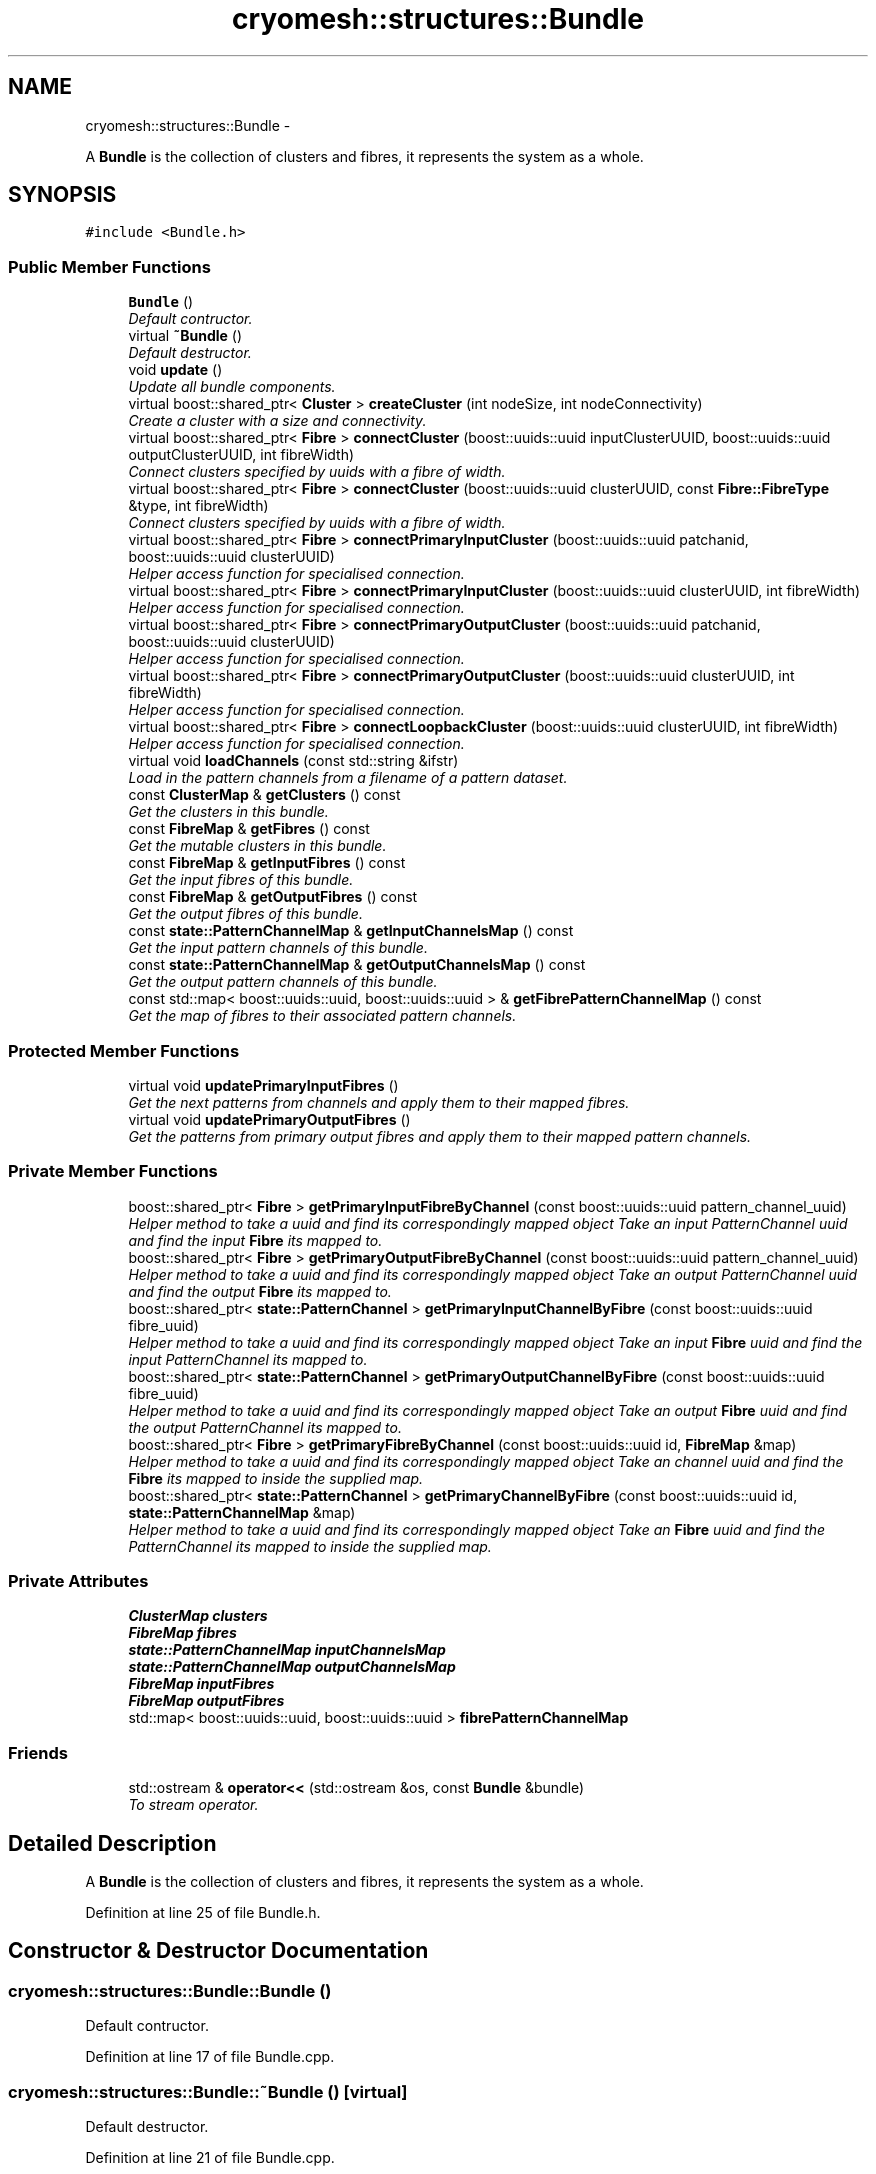 .TH "cryomesh::structures::Bundle" 3 "Fri Apr 1 2011" "cryomesh" \" -*- nroff -*-
.ad l
.nh
.SH NAME
cryomesh::structures::Bundle \- 
.PP
A \fBBundle\fP is the collection of clusters and fibres, it represents the system as a whole.  

.SH SYNOPSIS
.br
.PP
.PP
\fC#include <Bundle.h>\fP
.SS "Public Member Functions"

.in +1c
.ti -1c
.RI "\fBBundle\fP ()"
.br
.RI "\fIDefault contructor. \fP"
.ti -1c
.RI "virtual \fB~Bundle\fP ()"
.br
.RI "\fIDefault destructor. \fP"
.ti -1c
.RI "void \fBupdate\fP ()"
.br
.RI "\fIUpdate all bundle components. \fP"
.ti -1c
.RI "virtual boost::shared_ptr< \fBCluster\fP > \fBcreateCluster\fP (int nodeSize, int nodeConnectivity)"
.br
.RI "\fICreate a cluster with a size and connectivity. \fP"
.ti -1c
.RI "virtual boost::shared_ptr< \fBFibre\fP > \fBconnectCluster\fP (boost::uuids::uuid inputClusterUUID, boost::uuids::uuid outputClusterUUID, int fibreWidth)"
.br
.RI "\fIConnect clusters specified by uuids with a fibre of width. \fP"
.ti -1c
.RI "virtual boost::shared_ptr< \fBFibre\fP > \fBconnectCluster\fP (boost::uuids::uuid clusterUUID, const \fBFibre::FibreType\fP &type, int fibreWidth)"
.br
.RI "\fIConnect clusters specified by uuids with a fibre of width. \fP"
.ti -1c
.RI "virtual boost::shared_ptr< \fBFibre\fP > \fBconnectPrimaryInputCluster\fP (boost::uuids::uuid patchanid, boost::uuids::uuid clusterUUID)"
.br
.RI "\fIHelper access function for specialised connection. \fP"
.ti -1c
.RI "virtual boost::shared_ptr< \fBFibre\fP > \fBconnectPrimaryInputCluster\fP (boost::uuids::uuid clusterUUID, int fibreWidth)"
.br
.RI "\fIHelper access function for specialised connection. \fP"
.ti -1c
.RI "virtual boost::shared_ptr< \fBFibre\fP > \fBconnectPrimaryOutputCluster\fP (boost::uuids::uuid patchanid, boost::uuids::uuid clusterUUID)"
.br
.RI "\fIHelper access function for specialised connection. \fP"
.ti -1c
.RI "virtual boost::shared_ptr< \fBFibre\fP > \fBconnectPrimaryOutputCluster\fP (boost::uuids::uuid clusterUUID, int fibreWidth)"
.br
.RI "\fIHelper access function for specialised connection. \fP"
.ti -1c
.RI "virtual boost::shared_ptr< \fBFibre\fP > \fBconnectLoopbackCluster\fP (boost::uuids::uuid clusterUUID, int fibreWidth)"
.br
.RI "\fIHelper access function for specialised connection. \fP"
.ti -1c
.RI "virtual void \fBloadChannels\fP (const std::string &ifstr)"
.br
.RI "\fILoad in the pattern channels from a filename of a pattern dataset. \fP"
.ti -1c
.RI "const \fBClusterMap\fP & \fBgetClusters\fP () const "
.br
.RI "\fIGet the clusters in this bundle. \fP"
.ti -1c
.RI "const \fBFibreMap\fP & \fBgetFibres\fP () const "
.br
.RI "\fIGet the mutable clusters in this bundle. \fP"
.ti -1c
.RI "const \fBFibreMap\fP & \fBgetInputFibres\fP () const "
.br
.RI "\fIGet the input fibres of this bundle. \fP"
.ti -1c
.RI "const \fBFibreMap\fP & \fBgetOutputFibres\fP () const "
.br
.RI "\fIGet the output fibres of this bundle. \fP"
.ti -1c
.RI "const \fBstate::PatternChannelMap\fP & \fBgetInputChannelsMap\fP () const "
.br
.RI "\fIGet the input pattern channels of this bundle. \fP"
.ti -1c
.RI "const \fBstate::PatternChannelMap\fP & \fBgetOutputChannelsMap\fP () const "
.br
.RI "\fIGet the output pattern channels of this bundle. \fP"
.ti -1c
.RI "const std::map< boost::uuids::uuid, boost::uuids::uuid > & \fBgetFibrePatternChannelMap\fP () const "
.br
.RI "\fIGet the map of fibres to their associated pattern channels. \fP"
.in -1c
.SS "Protected Member Functions"

.in +1c
.ti -1c
.RI "virtual void \fBupdatePrimaryInputFibres\fP ()"
.br
.RI "\fIGet the next patterns from channels and apply them to their mapped fibres. \fP"
.ti -1c
.RI "virtual void \fBupdatePrimaryOutputFibres\fP ()"
.br
.RI "\fIGet the patterns from primary output fibres and apply them to their mapped pattern channels. \fP"
.in -1c
.SS "Private Member Functions"

.in +1c
.ti -1c
.RI "boost::shared_ptr< \fBFibre\fP > \fBgetPrimaryInputFibreByChannel\fP (const boost::uuids::uuid pattern_channel_uuid)"
.br
.RI "\fIHelper method to take a uuid and find its correspondingly mapped object Take an input PatternChannel uuid and find the input \fBFibre\fP its mapped to. \fP"
.ti -1c
.RI "boost::shared_ptr< \fBFibre\fP > \fBgetPrimaryOutputFibreByChannel\fP (const boost::uuids::uuid pattern_channel_uuid)"
.br
.RI "\fIHelper method to take a uuid and find its correspondingly mapped object Take an output PatternChannel uuid and find the output \fBFibre\fP its mapped to. \fP"
.ti -1c
.RI "boost::shared_ptr< \fBstate::PatternChannel\fP > \fBgetPrimaryInputChannelByFibre\fP (const boost::uuids::uuid fibre_uuid)"
.br
.RI "\fIHelper method to take a uuid and find its correspondingly mapped object Take an input \fBFibre\fP uuid and find the input PatternChannel its mapped to. \fP"
.ti -1c
.RI "boost::shared_ptr< \fBstate::PatternChannel\fP > \fBgetPrimaryOutputChannelByFibre\fP (const boost::uuids::uuid fibre_uuid)"
.br
.RI "\fIHelper method to take a uuid and find its correspondingly mapped object Take an output \fBFibre\fP uuid and find the output PatternChannel its mapped to. \fP"
.ti -1c
.RI "boost::shared_ptr< \fBFibre\fP > \fBgetPrimaryFibreByChannel\fP (const boost::uuids::uuid id, \fBFibreMap\fP &map)"
.br
.RI "\fIHelper method to take a uuid and find its correspondingly mapped object Take an channel uuid and find the \fBFibre\fP its mapped to inside the supplied map. \fP"
.ti -1c
.RI "boost::shared_ptr< \fBstate::PatternChannel\fP > \fBgetPrimaryChannelByFibre\fP (const boost::uuids::uuid id, \fBstate::PatternChannelMap\fP &map)"
.br
.RI "\fIHelper method to take a uuid and find its correspondingly mapped object Take an \fBFibre\fP uuid and find the PatternChannel its mapped to inside the supplied map. \fP"
.in -1c
.SS "Private Attributes"

.in +1c
.ti -1c
.RI "\fBClusterMap\fP \fBclusters\fP"
.br
.ti -1c
.RI "\fBFibreMap\fP \fBfibres\fP"
.br
.ti -1c
.RI "\fBstate::PatternChannelMap\fP \fBinputChannelsMap\fP"
.br
.ti -1c
.RI "\fBstate::PatternChannelMap\fP \fBoutputChannelsMap\fP"
.br
.ti -1c
.RI "\fBFibreMap\fP \fBinputFibres\fP"
.br
.ti -1c
.RI "\fBFibreMap\fP \fBoutputFibres\fP"
.br
.ti -1c
.RI "std::map< boost::uuids::uuid, boost::uuids::uuid > \fBfibrePatternChannelMap\fP"
.br
.in -1c
.SS "Friends"

.in +1c
.ti -1c
.RI "std::ostream & \fBoperator<<\fP (std::ostream &os, const \fBBundle\fP &bundle)"
.br
.RI "\fITo stream operator. \fP"
.in -1c
.SH "Detailed Description"
.PP 
A \fBBundle\fP is the collection of clusters and fibres, it represents the system as a whole. 
.PP
Definition at line 25 of file Bundle.h.
.SH "Constructor & Destructor Documentation"
.PP 
.SS "cryomesh::structures::Bundle::Bundle ()"
.PP
Default contructor. 
.PP
Definition at line 17 of file Bundle.cpp.
.SS "cryomesh::structures::Bundle::~Bundle ()\fC [virtual]\fP"
.PP
Default destructor. 
.PP
Definition at line 21 of file Bundle.cpp.
.SH "Member Function Documentation"
.PP 
.SS "boost::shared_ptr< \fBFibre\fP > cryomesh::structures::Bundle::connectCluster (boost::uuids::uuidinputClusterUUID, boost::uuids::uuidoutputClusterUUID, intfibreWidth)\fC [virtual]\fP"
.PP
Connect clusters specified by uuids with a fibre of width. \fBParameters:\fP
.RS 4
\fIboost::uuids::uuid\fP inputClusterUUID UUID of input cluster 
.br
\fIboost::uuids::uuid\fP outputClusterUUID UUID of output cluster 
.br
\fIint\fP width Width of fibre to create
.RE
.PP
\fBReturns:\fP
.RS 4
The new fibre created, possible null 
.RE
.PP

.PP
Definition at line 49 of file Bundle.cpp.
.PP
References clusters, and fibres.
.PP
Referenced by connectPrimaryInputCluster(), and connectPrimaryOutputCluster().
.SS "boost::shared_ptr< \fBFibre\fP > cryomesh::structures::Bundle::connectCluster (boost::uuids::uuidclusterUUID, const \fBFibre::FibreType\fP &type, intfibreWidth)\fC [virtual]\fP"
.PP
Connect clusters specified by uuids with a fibre of width. \fBParameters:\fP
.RS 4
\fIboost::uuids::uuid\fP clusterUUID UUID of cluster to connect to fibre 
.br
\fIconst\fP \fBFibre::FibreType\fP & type Type of fibre connection to make 
.br
\fIint\fP width Width of fibre to create
.RE
.PP
\fBReturns:\fP
.RS 4
The new fibre created, possible null 
.RE
.PP

.PP
Definition at line 66 of file Bundle.cpp.
.PP
References clusters, fibres, inputFibres, cryomesh::structures::Fibre::LoopbackFibre, outputFibres, cryomesh::structures::Fibre::PrimaryInputFibre, and cryomesh::structures::Fibre::PrimaryOutputFibre.
.SS "boost::shared_ptr< \fBFibre\fP > cryomesh::structures::Bundle::connectLoopbackCluster (boost::uuids::uuidclusterUUID, intfibreWidth)\fC [virtual]\fP"
.PP
Helper access function for specialised connection. \fBParameters:\fP
.RS 4
\fIconst\fP \fBFibre::FibreType\fP & type Type of fibre connection to make 
.br
\fIint\fP width Width of fibre to create
.RE
.PP
\fBReturns:\fP
.RS 4
The new fibre created, possible null 
.RE
.PP

.PP
Definition at line 167 of file Bundle.cpp.
.SS "boost::shared_ptr< \fBFibre\fP > cryomesh::structures::Bundle::connectPrimaryInputCluster (boost::uuids::uuidpatchanid, boost::uuids::uuidclusterUUID)\fC [virtual]\fP"
.PP
Helper access function for specialised connection. \fBParameters:\fP
.RS 4
\fIboost::uuids::uuid\fP PatternChannel to map the fibre to 
.br
\fIconst\fP \fBFibre::FibreType\fP & type Type of fibre connection to make
.RE
.PP
\fBReturns:\fP
.RS 4
The new fibre created, possible null 
.RE
.PP

.PP
Definition at line 95 of file Bundle.cpp.
.PP
References connectCluster(), fibrePatternChannelMap, inputChannelsMap, and cryomesh::structures::Fibre::PrimaryInputFibre.
.SS "boost::shared_ptr< \fBFibre\fP > cryomesh::structures::Bundle::connectPrimaryInputCluster (boost::uuids::uuidclusterUUID, intfibreWidth)\fC [virtual]\fP"
.PP
Helper access function for specialised connection. \fBParameters:\fP
.RS 4
\fIconst\fP \fBFibre::FibreType\fP & type Type of fibre connection to make 
.br
\fIint\fP width Width of fibre to create
.RE
.PP
\fBReturns:\fP
.RS 4
The new fibre created, possible null 
.RE
.PP

.PP
Definition at line 127 of file Bundle.cpp.
.SS "boost::shared_ptr< \fBFibre\fP > cryomesh::structures::Bundle::connectPrimaryOutputCluster (boost::uuids::uuidclusterUUID, intfibreWidth)\fC [virtual]\fP"
.PP
Helper access function for specialised connection. \fBParameters:\fP
.RS 4
\fIconst\fP \fBFibre::FibreType\fP & type Type of fibre connection to make 
.br
\fIint\fP width Width of fibre to create 
.br
\fIboost::uuids::uuid\fP PatternChannel to map the fibre to
.RE
.PP
\fBReturns:\fP
.RS 4
The new fibre created, possible null 
.RE
.PP

.PP
Definition at line 163 of file Bundle.cpp.
.SS "boost::shared_ptr< \fBFibre\fP > cryomesh::structures::Bundle::connectPrimaryOutputCluster (boost::uuids::uuidpatchanid, boost::uuids::uuidclusterUUID)\fC [virtual]\fP"
.PP
Helper access function for specialised connection. \fBParameters:\fP
.RS 4
\fIboost::uuids::uuid\fP PatternChannel to map the fibre to 
.br
\fIconst\fP \fBFibre::FibreType\fP & type Type of fibre connection to make
.RE
.PP
\fBReturns:\fP
.RS 4
The new fibre created, possible null 
.RE
.PP

.PP
Definition at line 131 of file Bundle.cpp.
.PP
References connectCluster(), fibrePatternChannelMap, outputChannelsMap, and cryomesh::structures::Fibre::PrimaryOutputFibre.
.SS "boost::shared_ptr< \fBCluster\fP > cryomesh::structures::Bundle::createCluster (intnodeSize, intnodeConnectivity)\fC [virtual]\fP"
.PP
Create a cluster with a size and connectivity. \fBParameters:\fP
.RS 4
\fIint\fP The number of nodes to create 
.br
\fIint\fP The connectivity of the nodes
.RE
.PP
\fBReturns:\fP
.RS 4
boost::shared_ptr<Cluster> The cluster that was created 
.RE
.PP

.PP
Definition at line 43 of file Bundle.cpp.
.SS "const \fBClusterMap\fP & cryomesh::structures::Bundle::getClusters () const"
.PP
Get the clusters in this bundle. \fBReturns:\fP
.RS 4
\fBClusterMap\fP The map of clusters in this bundle 
.RE
.PP

.PP
Definition at line 182 of file Bundle.cpp.
.SS "const std::map< boost::uuids::uuid, boost::uuids::uuid > & cryomesh::structures::Bundle::getFibrePatternChannelMap () const"
.PP
Get the map of fibres to their associated pattern channels. \fBReturns:\fP
.RS 4
std::map<boost::uuids::uuid, boost::uuids::uuid> The map of fibres to their associated pattern channels 
.RE
.PP

.PP
Definition at line 203 of file Bundle.cpp.
.SS "const \fBFibreMap\fP & cryomesh::structures::Bundle::getFibres () const"
.PP
Get the mutable clusters in this bundle. \fBReturns:\fP
.RS 4
\fBClusterMap\fP The mutable map of clusters in this bundle 
.RE
.PP

.PP
Definition at line 186 of file Bundle.cpp.
.SS "const \fBstate::PatternChannelMap\fP & cryomesh::structures::Bundle::getInputChannelsMap () const"
.PP
Get the input pattern channels of this bundle. \fBReturns:\fP
.RS 4
PatternChannelMap The map of input pattern channels of this bundle 
.RE
.PP

.PP
Definition at line 197 of file Bundle.cpp.
.SS "const \fBFibreMap\fP & cryomesh::structures::Bundle::getInputFibres () const"
.PP
Get the input fibres of this bundle. \fBReturns:\fP
.RS 4
\fBFibreMap\fP The map of input fibres of this bundle 
.RE
.PP

.PP
Definition at line 190 of file Bundle.cpp.
.SS "const \fBstate::PatternChannelMap\fP & cryomesh::structures::Bundle::getOutputChannelsMap () const"
.PP
Get the output pattern channels of this bundle. \fBReturns:\fP
.RS 4
PatternChannelMap The map of output pattern channels of this bundle 
.RE
.PP

.PP
Definition at line 200 of file Bundle.cpp.
.SS "const \fBFibreMap\fP & cryomesh::structures::Bundle::getOutputFibres () const"
.PP
Get the output fibres of this bundle. \fBReturns:\fP
.RS 4
\fBFibreMap\fP The map of output fibres of this bundle 
.RE
.PP

.PP
Definition at line 193 of file Bundle.cpp.
.SS "boost::shared_ptr< \fBstate::PatternChannel\fP > cryomesh::structures::Bundle::getPrimaryChannelByFibre (const boost::uuids::uuidid, \fBstate::PatternChannelMap\fP &map)\fC [private]\fP"
.PP
Helper method to take a uuid and find its correspondingly mapped object Take an \fBFibre\fP uuid and find the PatternChannel its mapped to inside the supplied map. \fBParameters:\fP
.RS 4
\fIboost::uuids::uuid\fP The uuid of the \fBFibre\fP 
.br
\fIPatternChannelMap\fP The map to search for a mapping from
.RE
.PP
\fBReturns:\fP
.RS 4
boost::shared_ptr<PatternChannel> The PatternChannel object the \fBFibre\fP with this uuid is mapped to, null if not found 
.RE
.PP

.PP
Definition at line 320 of file Bundle.cpp.
.PP
References fibrePatternChannelMap.
.SS "boost::shared_ptr< \fBFibre\fP > cryomesh::structures::Bundle::getPrimaryFibreByChannel (const boost::uuids::uuidid, \fBFibreMap\fP &map)\fC [private]\fP"
.PP
Helper method to take a uuid and find its correspondingly mapped object Take an channel uuid and find the \fBFibre\fP its mapped to inside the supplied map. \fBParameters:\fP
.RS 4
\fIboost::uuids::uuid\fP The uuid of the PatternChannel 
.br
\fI\fBFibreMap\fP\fP The map to search for a mapping from
.RE
.PP
\fBReturns:\fP
.RS 4
boost::shared_ptr<Fibre> The \fBFibre\fP object the PatternChannel with this uuid is mapped to, null if not found 
.RE
.PP

.PP
Definition at line 286 of file Bundle.cpp.
.PP
References fibrePatternChannelMap.
.SS "boost::shared_ptr< \fBstate::PatternChannel\fP > cryomesh::structures::Bundle::getPrimaryInputChannelByFibre (const boost::uuids::uuidfibre_uuid)\fC [private]\fP"
.PP
Helper method to take a uuid and find its correspondingly mapped object Take an input \fBFibre\fP uuid and find the input PatternChannel its mapped to. \fBParameters:\fP
.RS 4
\fIboost::uuids::uuid\fP The uuid of the input \fBFibre\fP
.RE
.PP
\fBReturns:\fP
.RS 4
boost::shared_ptr<PatternChannel> The input PatternChannel object the input \fBFibre\fP with this uuid is mapped to, null if not found 
.RE
.PP

.PP
Definition at line 280 of file Bundle.cpp.
.SS "boost::shared_ptr< \fBFibre\fP > cryomesh::structures::Bundle::getPrimaryInputFibreByChannel (const boost::uuids::uuidpattern_channel_uuid)\fC [private]\fP"
.PP
Helper method to take a uuid and find its correspondingly mapped object Take an input PatternChannel uuid and find the input \fBFibre\fP its mapped to. \fBParameters:\fP
.RS 4
\fIboost::uuids::uuid\fP The uuid of the input PatternChannel
.RE
.PP
\fBReturns:\fP
.RS 4
boost::shared_ptr<Fibre> The input \fBFibre\fP object the input PatternChannel with this uuid is mapped to, null if not found 
.RE
.PP

.PP
Definition at line 274 of file Bundle.cpp.
.PP
Referenced by updatePrimaryInputFibres().
.SS "boost::shared_ptr< \fBstate::PatternChannel\fP > cryomesh::structures::Bundle::getPrimaryOutputChannelByFibre (const boost::uuids::uuidfibre_uuid)\fC [private]\fP"
.PP
Helper method to take a uuid and find its correspondingly mapped object Take an output \fBFibre\fP uuid and find the output PatternChannel its mapped to. \fBParameters:\fP
.RS 4
\fIboost::uuids::uuid\fP The uuid of the output \fBFibre\fP
.RE
.PP
\fBReturns:\fP
.RS 4
boost::shared_ptr<PatternChannel> The output PatternChannel object the output \fBFibre\fP with this uuid is mapped to, null if not found 
.RE
.PP

.PP
Definition at line 283 of file Bundle.cpp.
.PP
Referenced by updatePrimaryOutputFibres().
.SS "boost::shared_ptr< \fBFibre\fP > cryomesh::structures::Bundle::getPrimaryOutputFibreByChannel (const boost::uuids::uuidpattern_channel_uuid)\fC [private]\fP"
.PP
Helper method to take a uuid and find its correspondingly mapped object Take an output PatternChannel uuid and find the output \fBFibre\fP its mapped to. \fBParameters:\fP
.RS 4
\fIboost::uuids::uuid\fP The uuid of the output PatternChannel
.RE
.PP
\fBReturns:\fP
.RS 4
boost::shared_ptr<Fibre> The output \fBFibre\fP object the output PatternChannel with this uuid is mapped to, null if not found 
.RE
.PP

.PP
Definition at line 277 of file Bundle.cpp.
.SS "void cryomesh::structures::Bundle::loadChannels (const std::string &ifstr)\fC [virtual]\fP"
.PP
Load in the pattern channels from a filename of a pattern dataset. \fBParameters:\fP
.RS 4
\fIstd::string\fP The full path filename of the pattern data set 
.RE
.PP

.PP
Definition at line 171 of file Bundle.cpp.
.SS "void cryomesh::structures::Bundle::update ()"
.PP
Update all bundle components. 
.PP
Definition at line 24 of file Bundle.cpp.
.SS "void cryomesh::structures::Bundle::updatePrimaryInputFibres ()\fC [protected, virtual]\fP"
.PP
Get the next patterns from channels and apply them to their mapped fibres. 
.PP
Definition at line 222 of file Bundle.cpp.
.PP
References getPrimaryInputFibreByChannel().
.SS "void cryomesh::structures::Bundle::updatePrimaryOutputFibres ()\fC [protected, virtual]\fP"
.PP
Get the patterns from primary output fibres and apply them to their mapped pattern channels. 
.PP
Definition at line 248 of file Bundle.cpp.
.PP
References getPrimaryOutputChannelByFibre(), and outputFibres.
.SH "Friends And Related Function Documentation"
.PP 
.SS "std::ostream& operator<< (std::ostream &os, const \fBBundle\fP &bundle)\fC [friend]\fP"
.PP
To stream operator. \fBParameters:\fP
.RS 4
\fIstd::ostream\fP & os The output stream 
.br
\fIconst\fP \fBBundle\fP & obj The object to stream
.RE
.PP
\fBReturns:\fP
.RS 4
std::ostream & The output stream 
.RE
.PP

.PP
Definition at line 207 of file Bundle.cpp.
.SH "Member Data Documentation"
.PP 
.SS "\fBClusterMap\fP \fBcryomesh::structures::Bundle::clusters\fP\fC [private]\fP"
.PP
Definition at line 254 of file Bundle.h.
.PP
Referenced by connectCluster().
.SS "std::map<boost::uuids::uuid, boost::uuids::uuid> \fBcryomesh::structures::Bundle::fibrePatternChannelMap\fP\fC [private]\fP"
.PP
Definition at line 296 of file Bundle.h.
.PP
Referenced by connectPrimaryInputCluster(), connectPrimaryOutputCluster(), getPrimaryChannelByFibre(), and getPrimaryFibreByChannel().
.SS "\fBFibreMap\fP \fBcryomesh::structures::Bundle::fibres\fP\fC [private]\fP"
.PP
Definition at line 261 of file Bundle.h.
.PP
Referenced by connectCluster().
.SS "\fBstate::PatternChannelMap\fP \fBcryomesh::structures::Bundle::inputChannelsMap\fP\fC [private]\fP"
.PP
Definition at line 268 of file Bundle.h.
.PP
Referenced by connectPrimaryInputCluster().
.SS "\fBFibreMap\fP \fBcryomesh::structures::Bundle::inputFibres\fP\fC [private]\fP"
.PP
Definition at line 282 of file Bundle.h.
.PP
Referenced by connectCluster().
.SS "\fBstate::PatternChannelMap\fP \fBcryomesh::structures::Bundle::outputChannelsMap\fP\fC [private]\fP"
.PP
Definition at line 275 of file Bundle.h.
.PP
Referenced by connectPrimaryOutputCluster().
.SS "\fBFibreMap\fP \fBcryomesh::structures::Bundle::outputFibres\fP\fC [private]\fP"
.PP
Definition at line 289 of file Bundle.h.
.PP
Referenced by connectCluster(), and updatePrimaryOutputFibres().

.SH "Author"
.PP 
Generated automatically by Doxygen for cryomesh from the source code.
